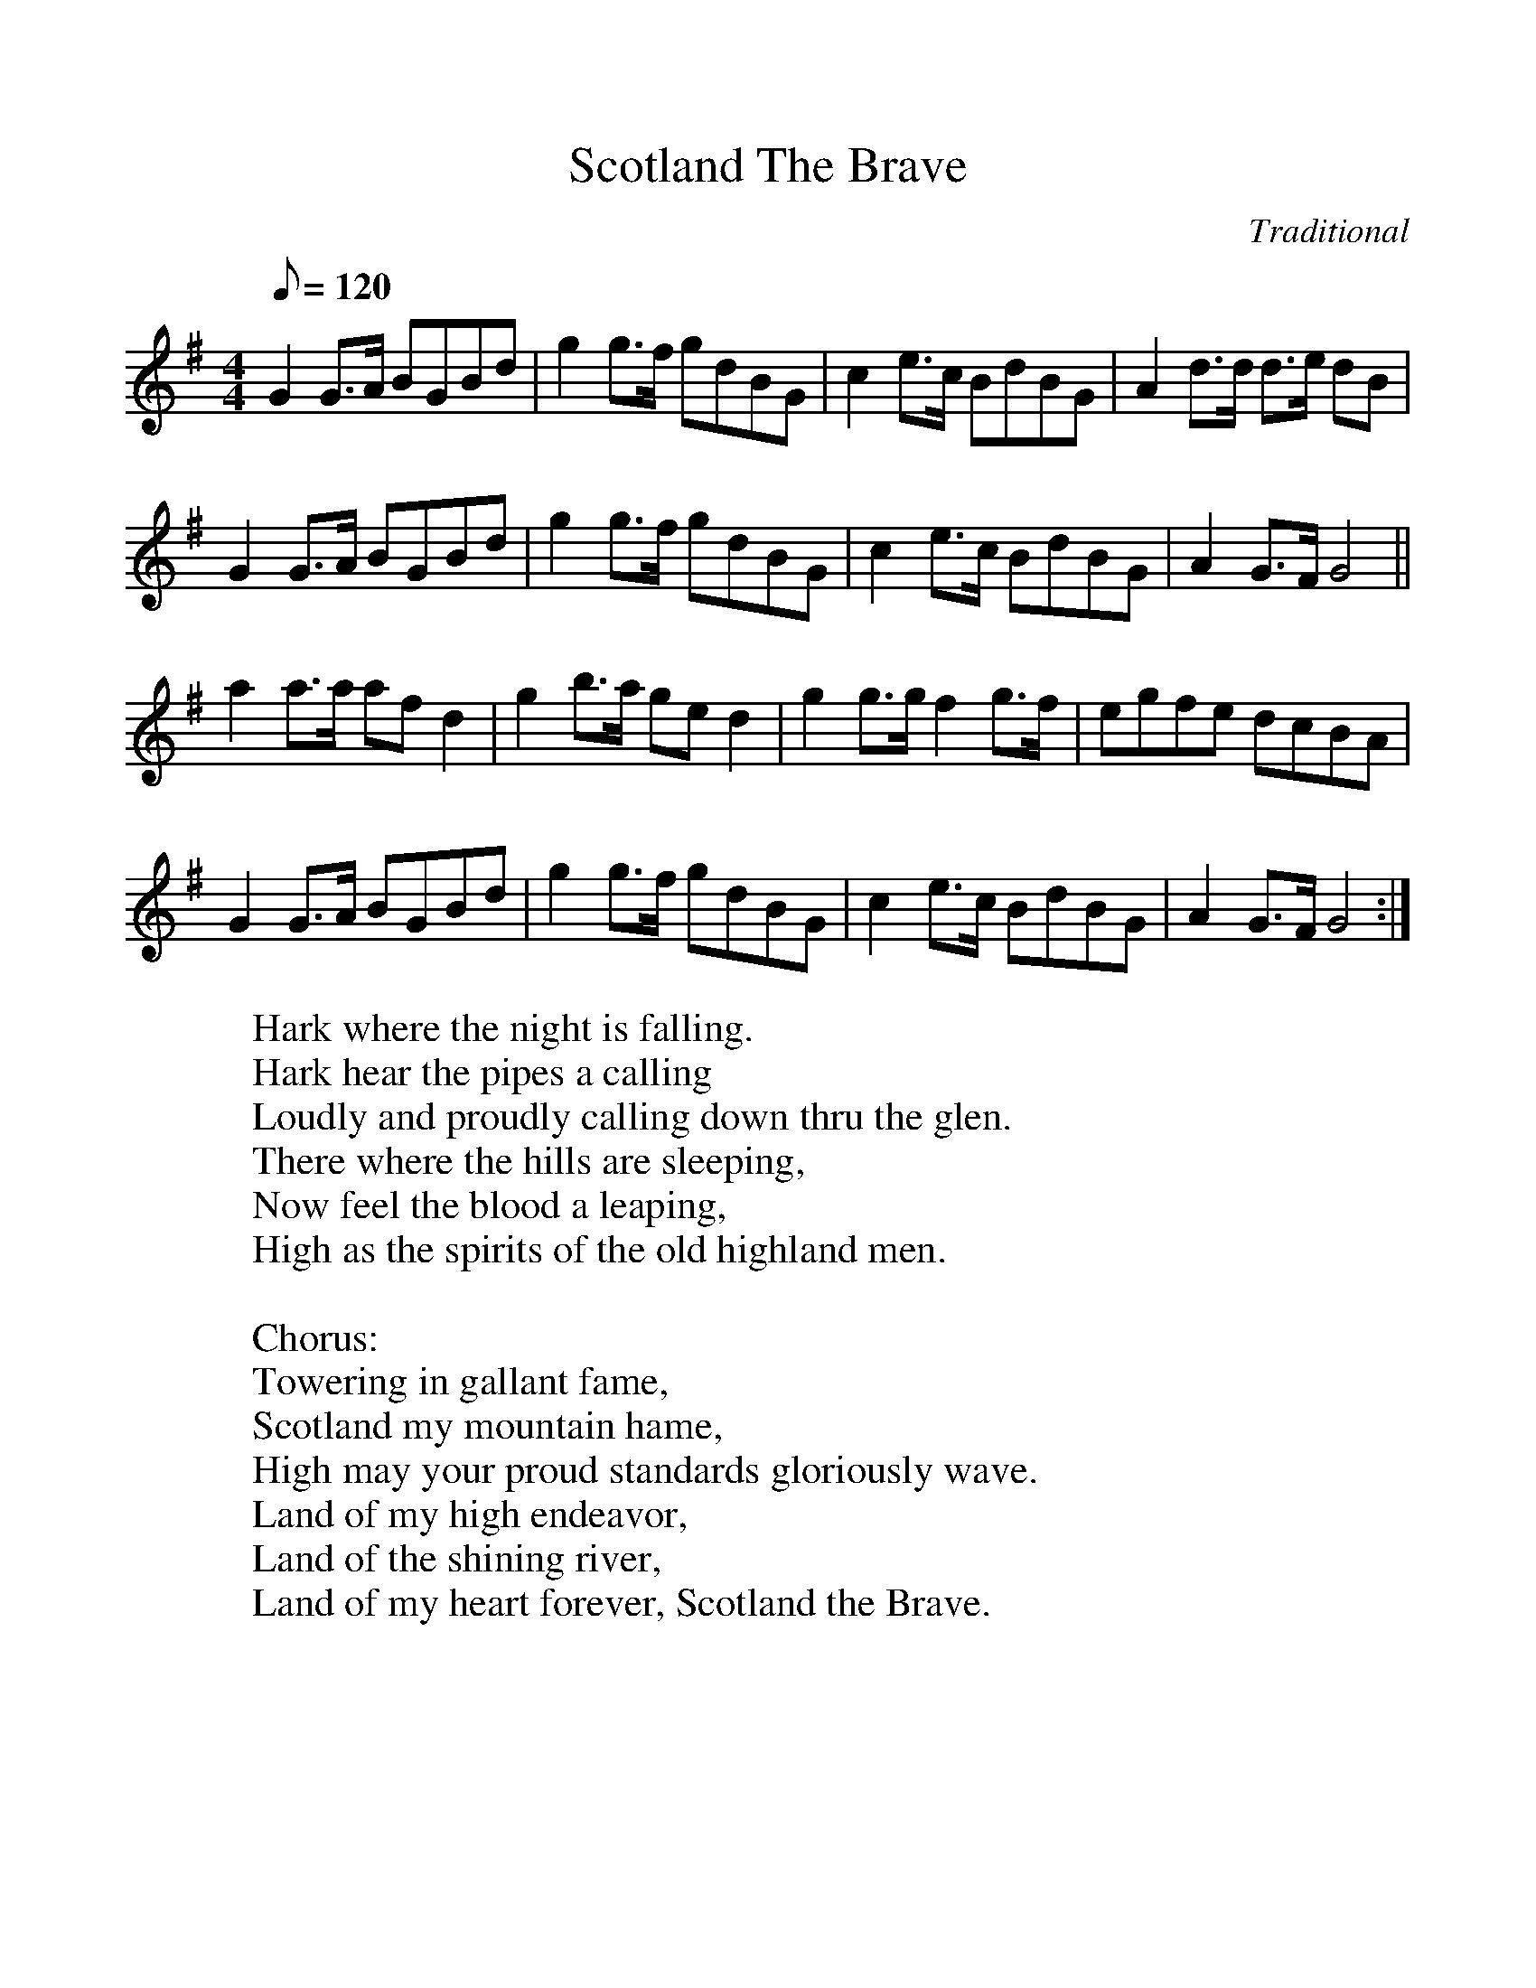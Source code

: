 %%scale 1.0
X: 1
T:Scotland The Brave
M:4/4
L:1/8
Q:120
C:Traditional
R:March
F:http://trillian.mit.edu/~jc/music/abc/mirror/abc/ScotlandTheBrave.abc	 2006-10-02 19:09:10 UT
K:G
G2 G>A BGBd | g2 g>f gdBG | c2 e>c BdBG | A2 d>d d>e dB |
G2 G>A BGBd | g2 g>f gdBG | c2 e>c BdBG | A2 G>F G4 ||
a2 a>a af d2 | g2 b>a ge d2 | g2 g>g f2 g>f | egfe dcBA |
G2 G>A BGBd | g2 g>f gdBG | c2 e>c BdBG | A2 G>F G4 :|
%
W:Hark where the night is falling.
W:Hark hear the pipes a calling
W:Loudly and proudly calling down thru the glen.
W:There where the hills are sleeping,
W:Now feel the blood a leaping,
W:High as the spirits of the old highland men.
W:
W:Chorus:
W:Towering in gallant fame,
W:Scotland my mountain hame,
W:High may your proud standards gloriously wave.
W:Land of my high endeavor,
W:Land of the shining river,
W:Land of my heart forever, Scotland the Brave.
W:
W:High in the misty mountains,
W:Out by the purple highlands,
W:Brave are the hearts that beat beneath Scottish skies.
W:Wild are the winds to meet you.
W:Staunch are the friends that greet you.
W:Kind as the love that shines from fair maidens eyes.
W:(Chorus)
W:
W:Faroff in sunlit places,
W:Sad are the Scottish faces,
W:Yearnin' to feel the kiss of sweet Scottish rain.
W:Where tropic skies are beaming,
W:Love sets the heart a'dreaming,
W:Longing and dreaming for the homeland again!
W:(Chorus)
W:
W:(From the singing of Tom and Marie Teven)
